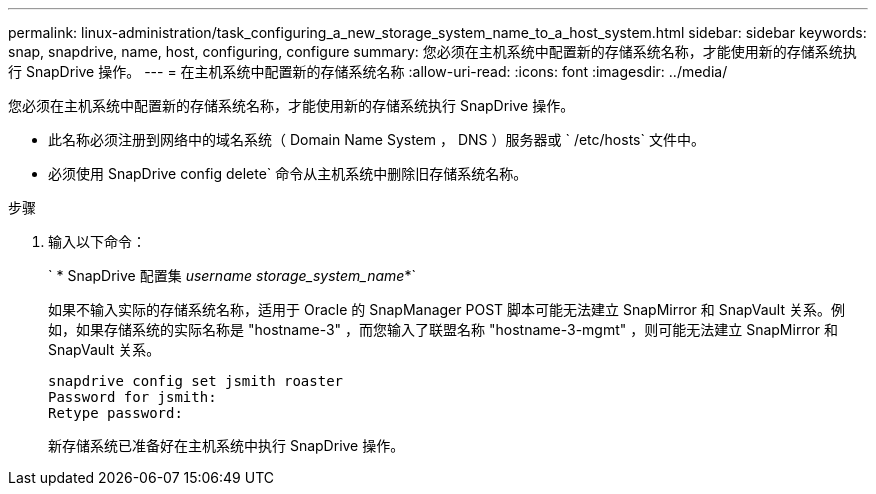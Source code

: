 ---
permalink: linux-administration/task_configuring_a_new_storage_system_name_to_a_host_system.html 
sidebar: sidebar 
keywords: snap, snapdrive, name, host, configuring, configure 
summary: 您必须在主机系统中配置新的存储系统名称，才能使用新的存储系统执行 SnapDrive 操作。 
---
= 在主机系统中配置新的存储系统名称
:allow-uri-read: 
:icons: font
:imagesdir: ../media/


[role="lead"]
您必须在主机系统中配置新的存储系统名称，才能使用新的存储系统执行 SnapDrive 操作。

* 此名称必须注册到网络中的域名系统（ Domain Name System ， DNS ）服务器或 ` /etc/hosts` 文件中。
* 必须使用 SnapDrive config delete` 命令从主机系统中删除旧存储系统名称。


.步骤
. 输入以下命令：
+
` * SnapDrive 配置集 _username storage_system_name_*`

+
如果不输入实际的存储系统名称，适用于 Oracle 的 SnapManager POST 脚本可能无法建立 SnapMirror 和 SnapVault 关系。例如，如果存储系统的实际名称是 "hostname-3" ，而您输入了联盟名称 "hostname-3-mgmt" ，则可能无法建立 SnapMirror 和 SnapVault 关系。

+
[listing]
----
snapdrive config set jsmith roaster
Password for jsmith:
Retype password:
----
+
新存储系统已准备好在主机系统中执行 SnapDrive 操作。


